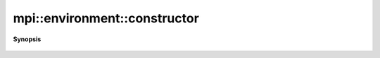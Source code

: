 ..
   Generated automatically by cpp2rst

.. highlight:: c
.. role:: red
.. role:: green
.. role:: param
.. role:: cppbrief


.. _environment_constructor:

mpi::environment::constructor
=============================


**Synopsis**

 .. rst-class:: cppsynopsis

    1. | :cppbrief:`MPICH does not allow Init without argc, argv, so we do not allow default constructors`
       | :red:`environment` (int :param:`argc`, char *[] :param:`argv`)





       for portability, cf #133